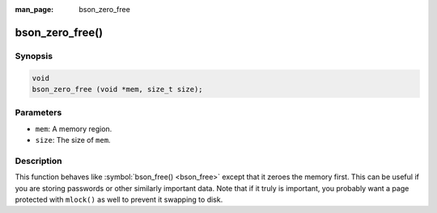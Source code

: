 :man_page: bson_zero_free

bson_zero_free()
================

Synopsis
--------

.. code-block:: c

  void
  bson_zero_free (void *mem, size_t size);

Parameters
----------

* ``mem``: A memory region.
* ``size``: The size of ``mem``.

Description
-----------

This function behaves like :symbol:`bson_free() <bson_free>` except that it zeroes the memory first. This can be useful if you are storing passwords or other similarly important data. Note that if it truly is important, you probably want a page protected with ``mlock()`` as well to prevent it swapping to disk.

